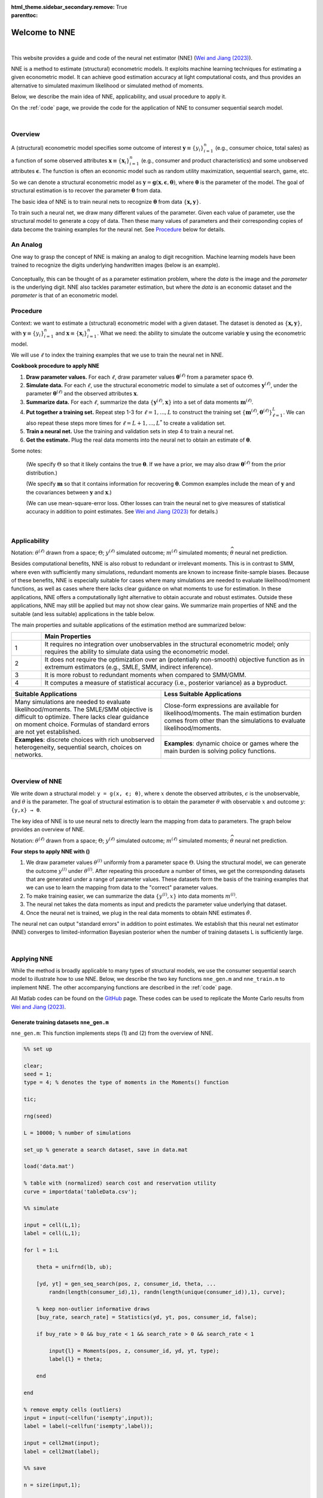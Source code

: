 :html_theme.sidebar_secondary.remove:

:parenttoc: True

.. _home:

Welcome to NNE
===============

|

This website provides a guide and code of the neural net estimator (NNE) (`Wei and Jiang (2023) <https://papers.ssrn.com/sol3/papers.cfm?abstract_id=3496098#>`_).

NNE is a method to estimate (structural) econometric models. It exploits machine learning techniques for estimating a given econometric model. It can achieve good estimation accuracy at light computational costs, and thus provides an alternative to simulated maximum likelihood or simulated method of moments. 

Below, we describe the main idea of NNE, applicability, and usual procedure to apply it.

On the :ref:`code` page, we provide the code for the application of NNE to consumer sequential search model.

|

Overview
---------------

A (structural) econometric model specifies some outcome of interest :math:`\boldsymbol{y}\equiv\{y_i\}_{i=1}^{n}` (e.g., consumer choice, total sales) as a function of some observed attributes :math:`\boldsymbol{x}\equiv\{\boldsymbol{x}_i\}_{i=1}^{n}` (e.g., consumer and product characteristics) and some unobserved attributes :math:`\boldsymbol{\epsilon}`. The function is often an economic model such as random utility maximization, sequential search, game, etc.

So we can denote a structural econometric model as :math:`\boldsymbol{y} = \boldsymbol{g}(\boldsymbol{x}, \boldsymbol{\epsilon},  \boldsymbol{\theta})`, where :math:`\boldsymbol{\theta}` is the parameter of the model. The goal of structural estimation is to recover the parameter :math:`\boldsymbol{\theta}` from data.

The basic idea of NNE is to train neural nets to recognize :math:`\boldsymbol{\theta}` from data :math:`\{\boldsymbol{x, y}\}`. 

To train such a neural net, we draw many different values of the parameter. Given each value of parameter, use the structural model to generate a copy of data. Then these many values of parameters and their corresponding copies of data become the training examples for the neural net. See `Procedure`_ below for details.


An Analog
---------------

One way to grasp the concept of NNE is making an analog to digit recognition. Machine learning models have been trained to recognize the digits underlying handwritten images (below is an example). 

.. figure:: digit_rec.png 
  :scale: 60%
  :align: center

Conceptually, this can be thought of as a parameter estimation problem, where the *data* is the image and the *parameter* is the underlying digit.  NNE also tackles parameter estimation, but where the *data* is an economic dataset and the *parameter* is that of an econometric model.

.. figure:: theta_rec.png 
  :scale: 60%
  :align: center
  

Procedure
---------------

Context: we want to estimate a (structural) econometric model with a given dataset. The dataset is denoted as :math:`\{\boldsymbol{x, y}\}`, with :math:`\boldsymbol{y}\equiv\{y_i\}_{i=1}^{n}` and :math:`\boldsymbol{x}\equiv\{\boldsymbol{x}_i\}_{i=1}^{n}`. What we need: the ability to simulate the outcome variable :math:`\boldsymbol{y}` using the econometric model.

We will use :math:`\ell` to index the training examples that we use to train the neural net in NNE.

**Cookbook procedure to apply NNE**

#. **Draw parameter values.** For each :math:`\ell`, draw parameter values :math:`\boldsymbol{\theta}^{(\ell)}` from a parameter space :math:`\Theta`.

#. **Simulate data.** For each :math:`\ell`, use the structural econometric model to simulate a set of outcomes :math:`\boldsymbol{y}^{(\ell)}`, under the parameter :math:`\boldsymbol{\theta}^{(\ell)}` and the observed attributes :math:`\boldsymbol{x}`.

#. **Summarize data.** For each :math:`\ell`, summarize the data :math:`\{\boldsymbol{y}^{(\ell)}, \boldsymbol{x}\}` into a set of data moments :math:`\boldsymbol{m}^{(\ell)}`. 

#. **Put together a training set.** Repeat step 1-3 for :math:`\ell=1,...,L` to construct the training set :math:`\{\boldsymbol{m}^{(\ell)},\boldsymbol{\theta}^{(\ell)}\}_{\ell=1}^{L}`. We can also repeat these steps more times for :math:`\ell=L+1,...,L^{*}` to create a validation set.

#. **Train a neural net.** Use the training and validation sets in step 4 to train a neural net. 

#. **Get the estimate.** Plug the real data moments into the neural net to obtain an estimate of :math:`\boldsymbol{\theta}`.

Some notes:

 (We specify :math:`\Theta` so that it likely contains the true :math:`\boldsymbol{\theta}`. If we have a prior, we may also draw :math:`\boldsymbol{\theta}^{(\ell)}` from the prior distribution.)
 
 (We specify :math:`\boldsymbol{m}` so that it contains information for recovering :math:`\boldsymbol{\theta}`. Common examples include the mean of :math:`\boldsymbol{y}` and the covariances between :math:`\boldsymbol{y}` and :math:`\boldsymbol{x}`.)
 
 (We can use mean-square-error loss. Other losses can train the neural net to give measures of statistical accuracy in addition to point estimates. See `Wei and Jiang (2023) <https://papers.ssrn.com/sol3/papers.cfm?abstract_id=3496098#>`_ for details.)

|

Applicability
---------------

Notation: :math:`{\theta}^{(\ell)}` drawn from a space; :math:`\Theta`; :math:`{y}^{(\ell)}` simulated outcome; :math:`{m}^{(\ell)}` simulated moments; :math:`\widehat{\theta}` neural net prediction.

Besides computational benefits, NNE is also robust to redundant or irrelevant moments.
This is in contrast to SMM, where even with sufficiently many simulations, redundant moments are known to increase 
finite-sample biases.
Because of these benefits, NNE is especially suitable for cases where many simulations are needed to evaluate 
likelihood/moment functions, as well as cases where there lacks clear guidance on what moments to use for estimation. 
In these applications, NNE offers a computationally light alternative to obtain accurate and robust estimates. 
Outside these applications, NNE may still be applied but may not show clear gains. We summarize main properties of 
NNE and the suitable (and less suitable) applications in the table below. 

.. _main-properties-table:


The main properties and suitable applications of the estimation method are summarized below:

.. list-table:: 
   :widths: 10 90
   :header-rows: 1
   :class: table-header-centered

   * - 
     - Main Properties
   * - 1
     - It requires no integration over unobservables in the structural econometric model; only requires the ability to simulate data using the econometric model.
   * - 2
     - It does not require the optimization over an (potentially non-smooth) objective function as in extremum estimators (e.g., SMLE, SMM, indirect inference).
   * - 3
     - It is more robust to redundant moments when compared to SMM/GMM.
   * - 4
     - It computes a measure of statistical accuracy (i.e., posterior variance) as a byproduct.

.. list-table:: 
   :widths: 50 50
   :header-rows: 1
   :class: table-header-centered

   * - Suitable Applications
     - Less Suitable Applications
   * - Many simulations are needed to evaluate likelihood/moments. The SMLE/SMM objective is difficult to optimize. There lacks clear guidance on moment choice. Formulas of standard errors are not yet established.
     - Close-form expressions are available for likelihood/moments. The main estimation burden comes from other than the simulations to evaluate likelihood/moments.
   * - **Examples**: discrete choices with rich unobserved heterogeneity, sequential search, choices on networks.
     - **Examples**: dynamic choice or games where the main burden is solving policy functions.

|

Overview of NNE
---------------
We write down a structural model: ``y = g(x, ϵ; θ)``, where :math:`{x}` denote the observed attributes,
:math:`\epsilon` is the unobservable, and :math:`\theta` is the parameter. The goal of structural estimation is 
to obtain the parameter :math:`θ` with observable :math:`{x}` and outcome :math:`y`: ``{y,x} → θ``.

The key idea of NNE is to use neural nets to directly learn the mapping from data to parameters. 
The graph below provides an overview of NNE.

.. math::
   :label: neural-net-training

   \begin{align*}
   \text{train a neural net } f(\cdot) \quad
   \begin{cases}
   \boldsymbol{\theta}^{(1)} \xrightarrow{\boldsymbol{g}(\boldsymbol{x}_{i},\boldsymbol{\varepsilon}_{i}^{(1)};\boldsymbol{\theta}^{(1)})} & \{\boldsymbol{y}_{i}^{(1)},\boldsymbol{x}_{i}\}_{i=1}^{n} \xrightarrow{\text{moments}} \boldsymbol{m}^{(1)} \xrightarrow{\text{neural net}} \widehat{\boldsymbol{\theta}}^{(1)} \\
   \boldsymbol{\theta}^{(2)} \xrightarrow{\hspace{6em}} & \{\boldsymbol{y}_{i}^{(2)},\boldsymbol{x}_{i}\}_{i=1}^{n} \xrightarrow{\hspace{4em}} \boldsymbol{m}^{(2)} \xrightarrow{\hspace{4.3em}} \widehat{\boldsymbol{\theta}}^{(2)} \\
   \vdots & \vdots \\
   \boldsymbol{\theta}^{(L)} \xrightarrow{\hspace{6em}} & \{\boldsymbol{y}_{i}^{(L)},\boldsymbol{x}_{i}\}_{i=1}^{n} \xrightarrow{\hspace{4em}} \boldsymbol{m}^{(L)} \xrightarrow{\hspace{4em}} \widehat{\boldsymbol{\theta}}^{(L)}
   \end{cases}
   \end{align*}

.. math::
   :label: neural-net-application

   \begin{align*}
   \text{apply } f(\cdot) \text{on real data} \quad \quad
   \begin{cases}
   \{\underbrace{\boldsymbol{y}_{i},\boldsymbol{x}_{i}}_{\text{real data}}\}_{i=1}^{n} \xrightarrow{\text{moments}} \boldsymbol{m} \xrightarrow{\text{neural net}} \underbrace{\widehat{\boldsymbol{\theta}}}_{\text{estimate}}
   \end{cases}
   \end{align*}

Notation: :math:`{\theta}^{(\ell)}` drawn from a space; :math:`\Theta`; :math:`{y}^{(\ell)}` simulated outcome; :math:`{m}^{(\ell)}` simulated moments; :math:`\widehat{\theta}` neural net prediction.


**Four steps to apply NNE with ()**

1. We draw parameter values :math:`\theta^{(l)}` uniformly from a parameter space :math:`\Theta`. Using the structural model, we can generate the outcome :math:`y^{(l)}` under :math:`\theta^{(l)}`. After repeating this procedure a number of times, we get the corresponding datasets that are generated under a range of parameter values. These datasets form the basis of the training examples that we can use to learn the mapping from data to the "correct" parameter values.

2. To make training easier, we can summarize the data :math:`\{y^{(l)}, x\}`  into data moments :math:`m^{(l)}`.

3. The neural net takes the data moments as input and predicts the parameter value underlying that dataset.

4. Once the neural net is trained, we plug in the real data moments to obtain NNE estimates :math:`\hat{\theta}`.

The neural net can output "standard errors" in addition to point estimates. We establish that this neural net estimator (NNE)
converges to limited-information Bayesian posterior when the number of training datasets L is sufficiently large. 

|

Applying NNE
---------------

While the method is broadly applicable to many types of structural models, we use the consumer sequential search model to illustrate how to use NNE. 
Below, we describe the two key functions ``nne_gen.m`` and ``nne_train.m`` to implement NNE. The other accompanying functions are described in the :ref:`code` page.

All Matlab codes can be found on the `GitHub <https://github.com/nnehome/nne-matlab>`_ page. 
These codes can be used to replicate the Monte Carlo results from `Wei and Jiang (2023) <https://papers.ssrn.com/sol3/papers.cfm?abstract_id=3496098#>`_.


Generate training datasets ``nne_gen.m``
''''''''''''''''''''''''''''''''''''''''

``nne_gen.m``: This function implements steps (1) and (2) from the overview of NNE.


.. code-block:: matlab
    :class: scrollable-code-block

    %% set up

    clear; 
    seed = 1; 
    type = 4; % denotes the type of moments in the Moments() function

    tic;

    rng(seed)

    L = 10000; % number of simulations

    set_up % generate a search dataset, save in data.mat

    load('data.mat')

    % table with (normalized) search cost and reservation utility
    curve = importdata('tableData.csv'); 

    %% simulate

    input = cell(L,1);
    label = cell(L,1);

    for l = 1:L

        theta = unifrnd(lb, ub);

        [yd, yt] = gen_seq_search(pos, z, consumer_id, theta, ...
            randn(length(consumer_id),1), randn(length(unique(consumer_id)),1), curve);

        % keep non-outlier informative draws 
        [buy_rate, search_rate] = Statistics(yd, yt, pos, consumer_id, false);

        if buy_rate > 0 && buy_rate < 1 && search_rate > 0 && search_rate < 1

            input{l} = Moments(pos, z, consumer_id, yd, yt, type);
            label{l} = theta;

        end

    end

    % remove empty cells (outliers)
    input = input(~cellfun('isempty',input));
    label = label(~cellfun('isempty',label));

    input = cell2mat(input);
    label = cell2mat(label);

    %% save 

    n = size(input,1);

    input_train = input(1:floor(n*0.9),:);
    label_train = label(1:floor(n*0.9),:);

    input_test = input(floor(n*0.9)+1:n,:);
    label_test = label(floor(n*0.9)+1:n,:);

    %% generate simulated real data (for Monte Carlo)

    [yd, yt] = gen_seq_search(pos, z, consumer_id, theta_true, ...
        randn(length(consumer_id),1), randn(length(unique(consumer_id)),1), curve);

    input_sim_real = Moments(pos, z, consumer_id, yd, yt, type);
    label_sim_real = theta_true;

    %% save training set and seed
    toc;

    time_gen = toc/60;

    save('training_set.mat', 'input_train', 'label_train', 'input_test', 'label_test', ...
                            'input_sim_real', 'label_sim_real', 'label_name', ß'time_gen')

    state = rng;
    save('RNGstate.mat','state')


Several key steps include:

- Draw :math:`\theta^{(l)}` ``theta = unifrnd(lb, ub)``. Ideally, the bounds to draw :math:`\theta^{(l)}` from should cover the true parameter value. When :math:`\Theta` does not cover the true value, NNE’s estimate can fall outside :math:`\Theta` and in the direction towards the true value. One should check whether NNE’s estimate is inside :math:`\Theta`. If not, then :math:`\Theta` likely does not contain the truth and needs to be adjusted.
- Simulate outcome :math:`y^{(l)}` with function ``gen_seq_search()``, which takes parameter :math:`\theta^{(l)}` and error draw :math:`\epsilon^{(l)}`. This function is specific to sequential search and can be changed to other structural models.
- Summarize the data :math:`\{y^{(l)},x\}` into data moments :math:`m^{(l)}` with function ``Moments()``. It can be adapted to generate moments in other applications.
- We use 90% as training data and the rest 10% as testing data. The inputs are the moments while the labels are the corresponding correct parameters.
- For the Monte Carlo estimation, we also generate a simulated “real” data under assumed parameter ``theta_true``. The simulated “real” data moments are calculated using function ``Moments()``.


Train a neural network ``nne_train.m``
''''''''''''''''''''''''''''''''''''''

``nne_train.m``: This function implements steps (3) and (4) from the overview of NNE.

.. code-block:: matlab
    :class: scrollable-code-block

    %% settings

    clear; 
    L = 10000; 
    num_nodes=64;
    tic;

    load('RNGstate.mat')
    rng(state)

    learn_standard_error = true;
    batch_size = 500;

    %% read data

    load('training_set.mat')

    L_train = size(input_train, 1);
    L_test  = size(input_test, 1);

    dim_in  = size(input_train, 2);
    K = size(label_train, 2);

    if learn_standard_error
        dim_out = 2*K;        

        label_train = [label_train, zeros(L_train, K)];
        label_test  = [label_test,  zeros(L_test, K)]; 

    else
        dim_out = K;
    end


    %% training

    opts = trainingOptions( 'adam', ...
                            'ExecutionEnvironment','cpu',...
                            'LearnRateSchedule','piecewise', ...
                            'LearnRateDropFactor', 0.1, ...
                            'LearnRateDropPeriod', 200, ...
                            'InitialLearnRate' , 0.01, ...
                            'GradientThreshold', 1,...
                            'MaxEpochs', 300, ...
                            'Shuffle','every-epoch',...
                            'MiniBatchSize', batch_size,...
                            'L2Regularization', 0, ...
                            'Plots','none', ...
                            'Verbose', true, ...
                            'ValidationData', {input_test, label_test}, ...
                            'ValidationFrequency', 100);
    

    layers = [
                featureInputLayer(dim_in, 'Normalization', 'rescale-symmetric')
                fullyConnectedLayer(num_nodes)
                reluLayer
                fullyConnectedLayer(dim_out)
                normalRegressionLayer('simple', ~ learn_standard_error)
             ];

    [net, info] = trainNetwork(input_train, label_train, layers, opts);

    %% summary

    err = PredSummary(input_test, label_test, label_name, net, 'figure', 0, 'table', 1);  

    %% obtain NNE estimate

    temp = predict(net, input_sim_real, 'acceleration', 'none');
    theta = temp(1:K);

    if learn_standard_error
        se = PositiveTransform(temp(K+1:2*K));
    end

    toc;
    time_train = toc/60;

    out = [theta, se, L, info.FinalValidationLoss, time_gen, time_train];

    csvwrite(sprintf('theta_L%d_nodes%d.csv', L, num_nodes), out);

Several key steps include:

- We can ask NNE to output standard errors by setting ``learn_standard_error = true;``. It will double the dimensionality of the NNE output by including both the point estimates and the standard errors.
  
- Train the neural net with function: ``[net, info] = trainNetwork(input_train, label_train, layers, opts);``

  - ``layers`` defines the network structure (e.g., number of layers and nodes)
  - ``opts`` defines the training specification (e.g., number of epochs and batch size)
  - The loss function is defined in ``normalRegressionLayer``, which depends on whether neural net needs to learn standard errors.

- For the Monte Carlo estimation, obtain estimates for the simulated “real” data with function: ``predict(net, input_sim_real, 'acceleration', 'none');`` where ``net`` denotes the trained neural network.
